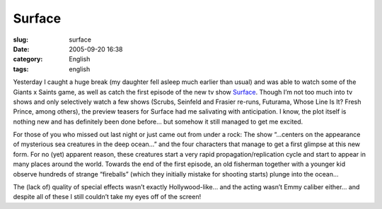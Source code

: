 Surface
#######
:slug: surface
:date: 2005-09-20 16:38
:category: English
:tags: english

Yesterday I caught a huge break (my daughter fell asleep much earlier
than usual) and was able to watch some of the Giants x Saints game, as
well as catch the first episode of the new tv show
`Surface <http://www.tv.com/surface/show/32412/summary.html&full_summary=1>`__.
Though I’m not too much into tv shows and only selectively watch a few
shows (Scrubs, Seinfeld and Frasier re-runs, Futurama, Whose Line Is It?
Fresh Prince, among others), the preview teasers for Surface had me
salivating with anticipation. I know, the plot itself is nothing new and
has definitely been done before… but somehow it still managed to get me
excited.

For those of you who missed out last night or just came out from under a
rock: The show “…centers on the appearance of mysterious sea creatures
in the deep ocean…” and the four characters that manage to get a first
glimpse at this new form. For no (yet) apparent reason, these creatures
start a very rapid propagation/replication cycle and start to appear in
many places around the world. Towards the end of the first episode, an
old fisherman together with a younger kid observe hundreds of strange
“fireballs” (which they initially mistake for shooting starts) plunge
into the ocean…

The (lack of) quality of special effects wasn’t exactly Hollywood-like…
and the acting wasn’t Emmy caliber either… and despite all of these I
still couldn’t take my eyes off of the screen!
